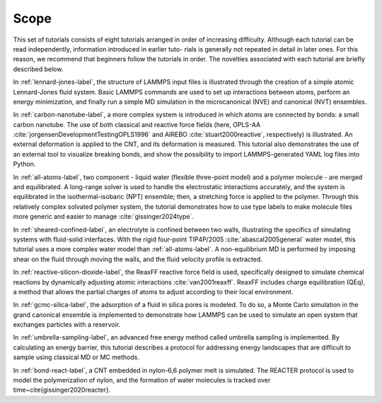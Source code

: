 .. _scope-label:

Scope
*****

This set of tutorials consists of eight tutorials arranged in order of
increasing difficulty.  Although each tutorial can be
read independently, information introduced in earlier tuto-
rials is generally not repeated in detail in later ones. For this
reason, we recommend that beginners follow the tutorials in
order.  The novelties associated with each tutorial are
briefly described below.

In :ref:`lennard-jones-label`, the structure of LAMMPS
input files is illustrated through the creation of a simple atomic
Lennard-Jones fluid system.  Basic LAMMPS commands are used to set up
interactions between atoms, perform an energy minimization, and finally
run a simple MD simulation in the microcanonical (NVE) and canonical (NVT)
ensembles.

In :ref:`carbon-nanotube-label`, a more complex system
is introduced in which atoms are connected by bonds: a small carbon
nanotube.  The use of both classical and reactive force fields (here,
OPLS-AA :cite:`jorgensenDevelopmentTestingOPLS1996` and
AIREBO :cite:`stuart2000reactive`, respectively) is illustrated.  An
external deformation is applied to the CNT, and its deformation is
measured.  This tutorial also demonstrates the use of an external tool
to visualize breaking bonds, and show the possibility to import
LAMMPS-generated YAML log files into Python.

In :ref:`all-atoms-label`, two component - liquid water
(flexible three-point model) and a polymer molecule - are merged and
equilibrated.  A long-range solver is used to handle the electrostatic
interactions accurately, and the system is equilibrated in the
isothermal-isobaric (NPT) ensemble; then, a stretching force is applied
to the polymer.  Through this relatively complex solvated polymer
system, the tutorial demonstrates how to use type labels to make
molecule files more generic and easier to manage :cite:`gissinger2024type`.

In :ref:`sheared-confined-label`, an electrolyte is
confined between two walls, illustrating the specifics of simulating
systems with fluid-solid interfaces.  With the rigid four-point
TIP4P/2005 :cite:`abascal2005general` water model, this tutorial uses a
more complex water model than :ref:`all-atoms-label`.  A
non-equilibrium MD is performed by imposing shear on the fluid through
moving the walls, and the fluid velocity profile is extracted.

In :ref:`reactive-silicon-dioxide-label`, the ReaxFF
reactive force field is used, specifically designed to simulate chemical
reactions by dynamically adjusting atomic interactions
:cite:`van2001reaxff`.  ReaxFF includes charge equilibration (QEq), a
method that allows the partial charges of atoms to adjust according to
their local environment.

In :ref:`gcmc-silica-label`, the adsorption of a fluid in silica pores is
modeled. To do so, a Monte Carlo simulation in
the grand canonical ensemble is implemented to demonstrate how LAMMPS
can be used to simulate an open system that exchanges particles with a
reservoir.

In :ref:`umbrella-sampling-label`, an advanced free
energy method called umbrella sampling is implemented.  By calculating
an energy barrier, this tutorial describes a protocol
for addressing energy landscapes that are difficult to sample using
classical MD or MC methods.

In :ref:`bond-react-label`, a CNT embedded in
nylon-6,6 polymer melt is simulated.  The
REACTER protocol is used to model the polymerization of nylon, and the formation
of water molecules is tracked over time~\cite{gissinger2020reacter}.